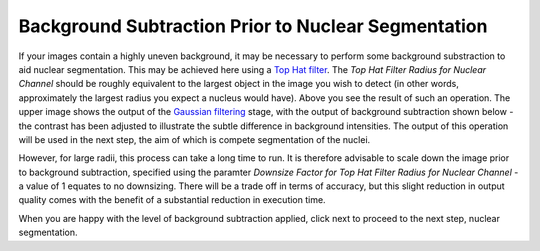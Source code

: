 Background Subtraction Prior to Nuclear Segmentation
****************************************************

.. figure:: ../images/GIANI_Background_Subtraction_Nuclei.PNG
   :alt: Background subtraction for nuclear segmentation

If your images contain a highly uneven background, it may be necessary
to perform some background substraction to aid nuclear segmentation.
This may be achieved here using a `Top Hat
filter <https://imagej.net/MorphoLibJ.html#Top-hats>`__. The *Top Hat
Filter Radius for Nuclear Channel* should be roughly equivalent to the
largest object in the image you wish to detect (in other words,
approximately the largest radius you expect a nucleus would have). Above
you see the result of such an operation. The upper image shows the
output of the `Gaussian
filtering <https://github.com/djpbarry/Giani/wiki/Filtering-Prior-to-Nuclear-Segmentation>`__
stage, with the output of background subtraction shown below - the
contrast has been adjusted to illustrate the subtle difference in
background intensities. The output of this operation will be used in the
next step, the aim of which is compete segmentation of the nuclei.

However, for large radii, this process can take a long time to run. It
is therefore advisable to scale down the image prior to background
subtraction, specified using the paramter *Downsize Factor for Top Hat
Filter Radius for Nuclear Channel* - a value of 1 equates to no
downsizing. There will be a trade off in terms of accuracy, but this
slight reduction in output quality comes with the benefit of a
substantial reduction in execution time.

When you are happy with the level of background subtraction applied,
click next to proceed to the next step, nuclear segmentation.
